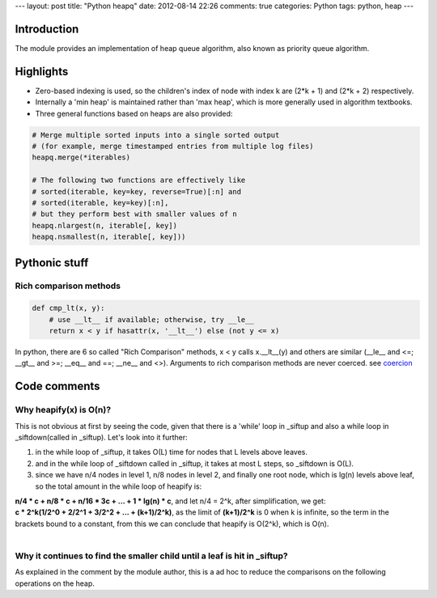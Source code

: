 ---
layout: post
title: "Python heapq"
date: 2012-08-14 22:26
comments: true
categories: Python
tags: python, heap
---

Introduction
------------
The module provides an implementation of heap queue algorithm, also known as
priority queue algorithm.

Highlights
----------
- Zero-based indexing is used, so the children's index of node with index k
  are (2*k + 1) and (2*k + 2) respectively.
- Internally a 'min heap' is maintained rather than 'max heap', which is more
  generally used in algorithm textbooks.
- Three general functions based on heaps are also provided:

.. code-block:: python

    # Merge multiple sorted inputs into a single sorted output
    # (for example, merge timestamped entries from multiple log files)
    heapq.merge(*iterables)

    # The following two functions are effectively like
    # sorted(iterable, key=key, reverse=True)[:n] and
    # sorted(iterable, key=key)[:n],
    # but they perform best with smaller values of n
    heapq.nlargest(n, iterable[, key])
    heapq.nsmallest(n, iterable[, key]))


Pythonic stuff
--------------

Rich comparison methods
~~~~~~~~~~~~~~~~~~~~~~~

.. code-block:: python

    def cmp_lt(x, y):
        # use __lt__ if available; otherwise, try __le__
        return x < y if hasattr(x, '__lt__') else (not y <= x)

In python, there are 6 so called "Rich Comparison" methods, x < y calls
x.__lt__(y) and others are similar (__le__ and <=; __gt__ and >=; __eq__ and ==;
__ne__ and <>). Arguments to rich comparison  methods are never coerced. see
`coercion <http://docs.python.org/glossary.html#term-coercion>`_

Code comments
-------------
Why heapify(x) is O(n)?
~~~~~~~~~~~~~~~~~~~~~~~
This is not obvious at first by seeing the code, given that there is a 'while'
loop in _siftup and also a while loop in _siftdown(called in _siftup). Let's
look into it further:

1) in the while loop of _siftup, it takes O(L) time for nodes that L levels
   above leaves.
2) and in the while loop of _siftdown called in _siftup, it takes at most L
   steps, so _siftdown is O(L).
3) since we have n/4 nodes in level 1, n/8 nodes in level 2, and finally one
   root node, which is lg(n) levels above leaf, so the total amount in the while
   loop of heapify is:

| **n/4 * c + n/8 * c + n/16 * 3c + ... + 1 * lg(n) * c**, and let n/4 = 2^k,
  after simplification, we get:
| **c * 2^k(1/2^0 + 2/2^1 + 3/2^2 + ... + (k+1)/2^k)**, as the limit of
  **(k+1)/2^k** is 0 when k is infinite, so the term in the brackets bound to
  a constant, from this we can conclude that heapify is O(2^k), which is O(n).
|

Why it continues to find the smaller child until a leaf is hit in _siftup?
~~~~~~~~~~~~~~~~~~~~~~~~~~~~~~~~~~~~~~~~~~~~~~~~~~~~~~~~~~~~~~~~~~~~~~~~~~
As explained in the comment by the module author, this is a ad hoc to reduce
the comparisons on the following operations on the heap.

